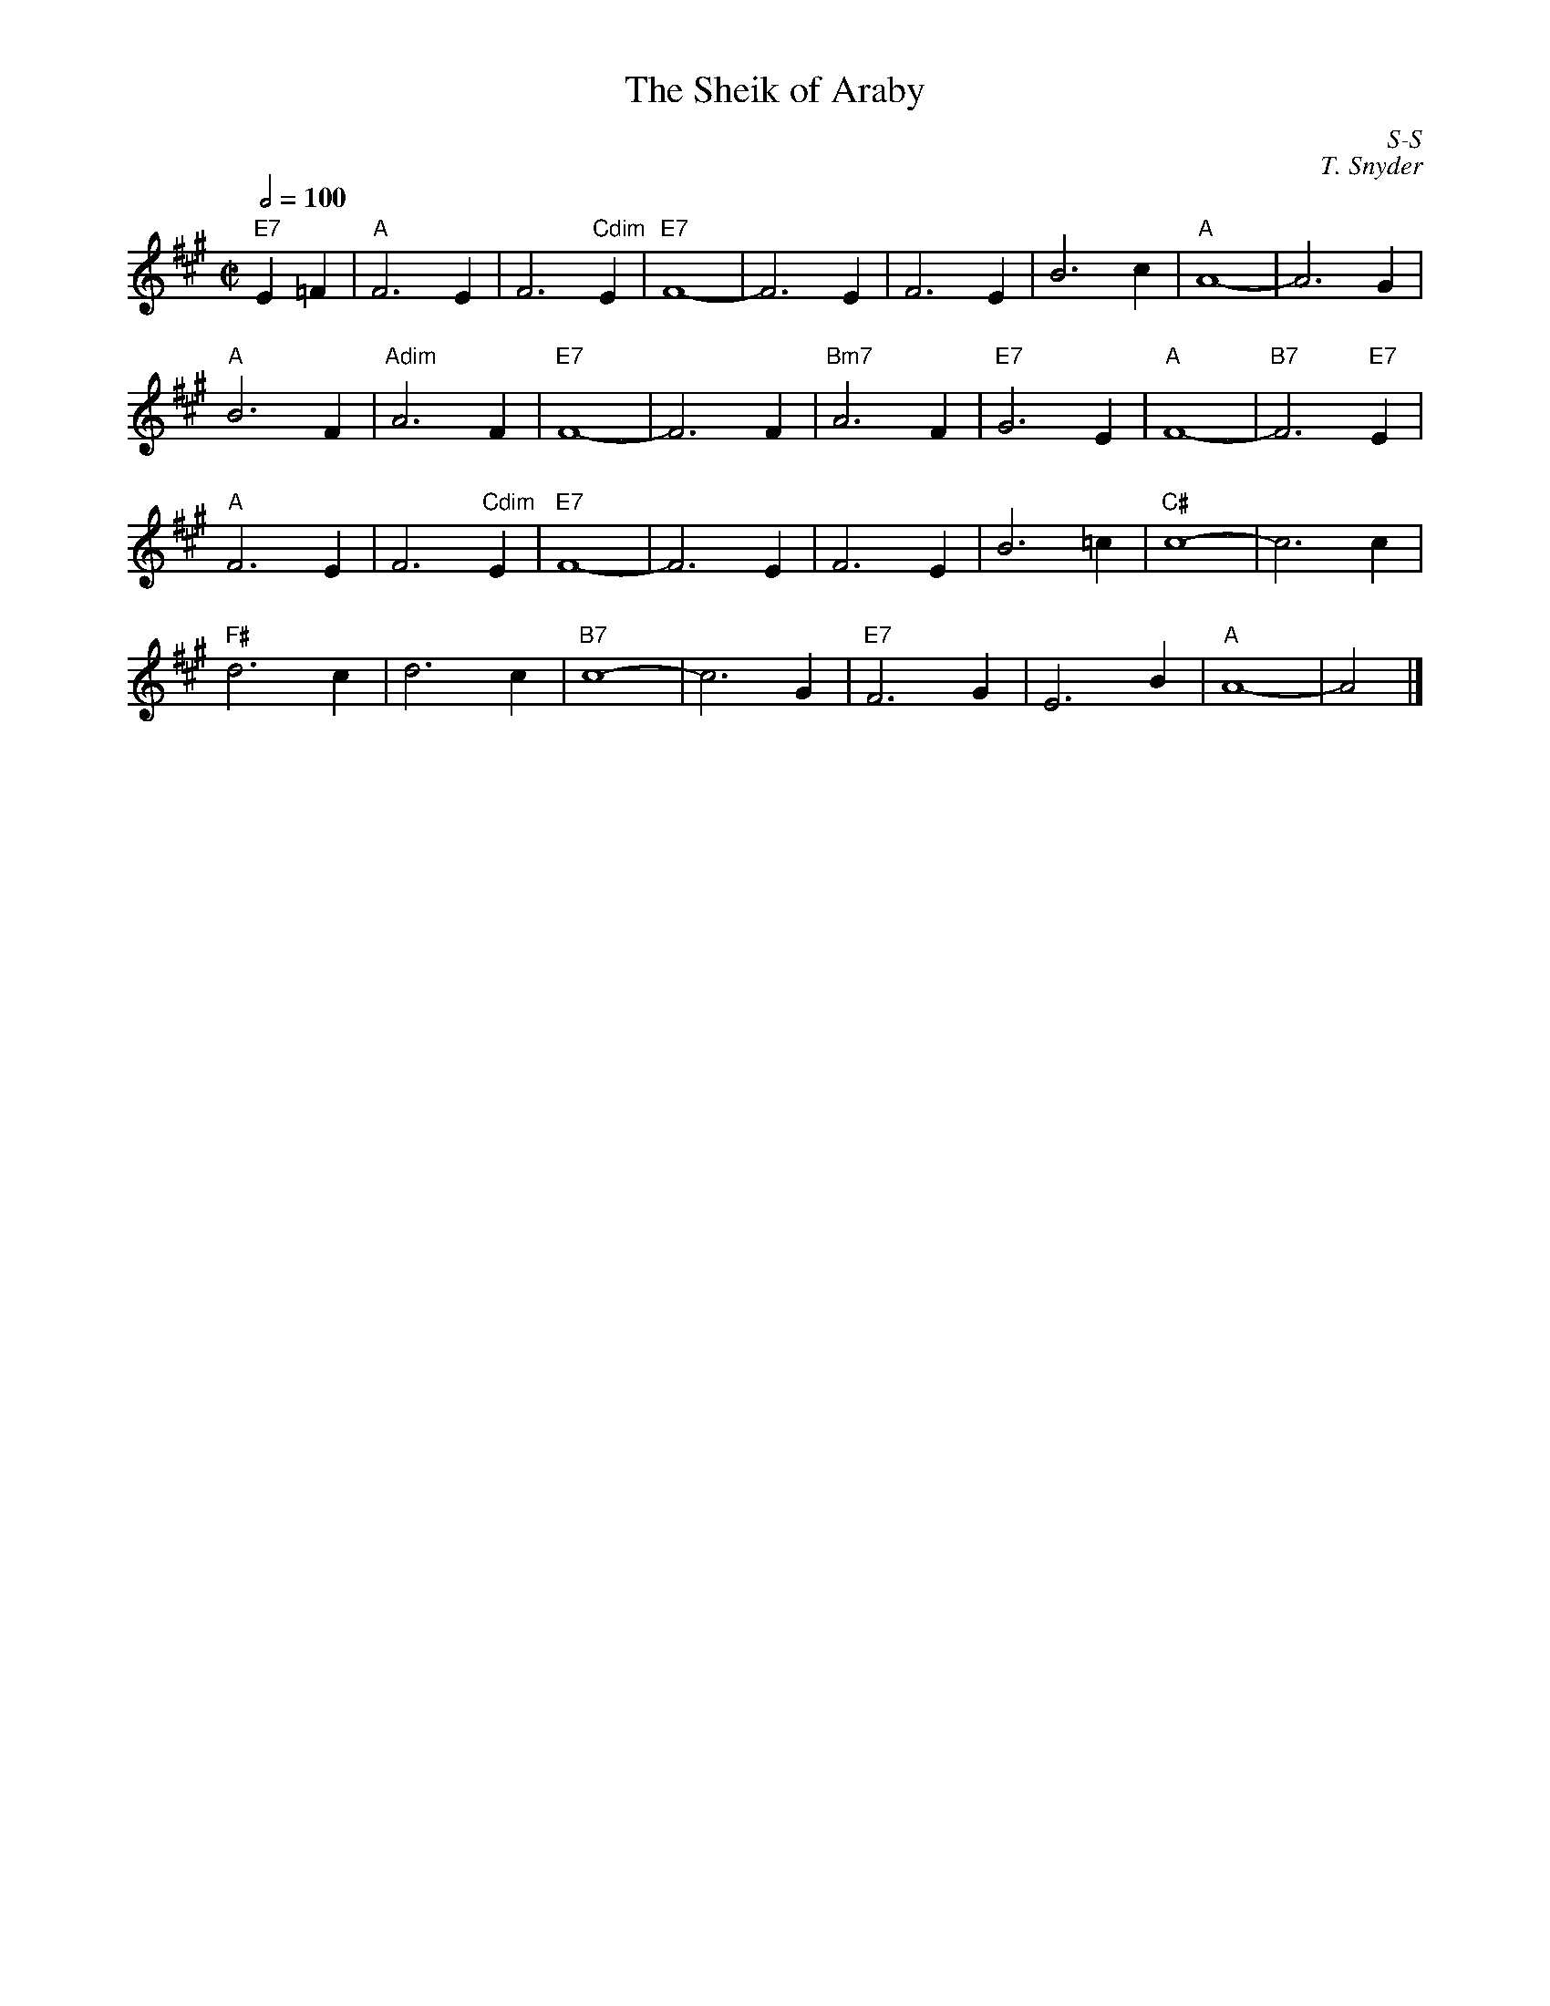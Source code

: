 X:1
T: Sheik of Araby, The
%%topspace 0cm
%%titlespace 0cm
%%musicspace 0cm
I:
C: S-S
C: T. Snyder
M: C|
Q: 1/2=100
Z:
R: square
K: A
"E7"E2=F2| "A"F6 E2| F6 "Cdim"E2| "E7"F8-| F6 E2| F6 E2| B6 c2| "A"A8-| A6 G2|
"A"B6 F2| "Adim"A6 F2| "E7"F8-| F6 F2| "Bm7"A6 F2| "E7"G6 E2| "A"F8-| "B7"F6 "E7"E2|
"A"F6 E2| F6 "Cdim"E2| "E7"F8-| F6 E2| F6 E2| B6 =c2| "C#"c8-| c6 c2|
"F#"d6 c2| d6 c2| "B7"c8-| c6 G2| "E7"F6 G2| E6 B2| "A"A8-| A4 |]
%
